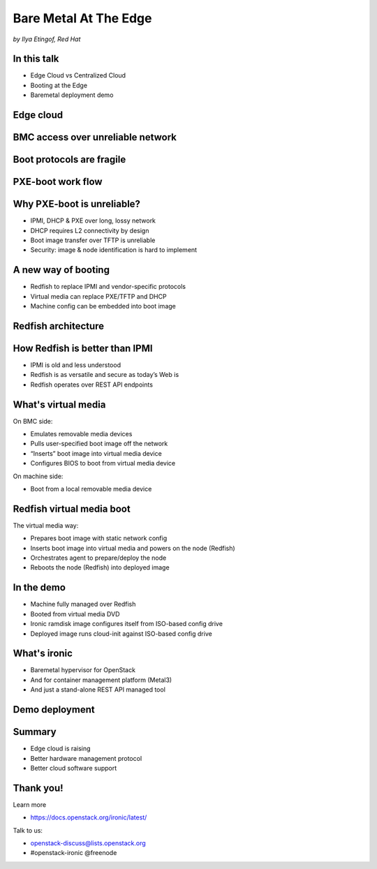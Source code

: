 

Bare Metal At The Edge
======================

*by Ilya Etingof, Red Hat*


In this talk
------------

* Edge Cloud vs Centralized Cloud
* Booting at the Edge
* Baremetal deployment demo

.. Things to talk about ^

    In this talk we will look into how the Edge cloud is different from the
    conventional, centralized cloud from the bare metal management
    perspective.

    We will be considering the challenges that bare metal machine management
    might run into when deploying machines at the edge of the cloud and ways
    to overcome these problems.

    Finally, I will play a short demo of a bare metal deployment with a OpenStack
    ironic as a stand-alone deployment tool.

Edge cloud
----------

.. image:: edge-cloud.png
   :align: center
   :scale: 90%

.. Things to talk about ^

    It seems that now days, some of originally centralized cloud
    deployments transform into a more distributed layout.

    The reasons that drive this change are many. Just to mention a few:

    * Growth of IoT devices deployments pushes data collection and
      processing facilities closer to the data sources, i.e. IoT swarms.

    * The emergence of broadband content delivery services (such as 4k/8k
      video) pushes data storage facilities closer to the households.

    Stretching originally centralized infrastructure across slower, lossy and
    unreliable network affects some of hardware management procedures.

    Most importantly, that affects BMC access and node booting.

BMC access over unreliable network
----------------------------------

.. image:: bmc-access.png
   :align: center
   :scale: 90%

.. Things to talk about ^

    BMC is a small satellite computer running its own OS. It’s
    always up and running and has intricate access to the components of the
    main system. For example, BMC can turn on/off power, change boot order,
    BIOS settings and many other things.

    Stretching control plane, including BMC access, worsens reliability and
    widens attach surface what raises security concerns.

Boot protocols are fragile
--------------------------

.. image:: edge-booting.png
   :align: center
   :scale: 90%

.. Things to talk about ^

    The most basic operation of the cloud is instance allocation AKA scheduling.
    That also applies to the baremetal machines.

    Scheduling process typically runs a baremetal machine through one or
    more reboots and booting at the Edge may be risky.

PXE-boot work flow
------------------

.. image:: pxe-workflow.png
   :align: center
   :scale: 90%

.. Things to talk about ^

    Traditional way of booting a machine in the cloud is to rely on PXE suite
    of protocols. The typical process goes like this:

    * BMC sets node boot mode & boot device, then issues the power ON command.
      If this is done over IPMI, packet loss can fail or slow down any of
      these steps.

    * The node (or its NIC) broadcasts in search of a DHCP server on the local
      network. If successful, L3 connectivity is established. If not, the node
      fails booting.

    * The node pulls boot image over TFTP. If this fails, the node won't come
      up.

    Of course, there have been some improvements to the original PXE boot
    work flow (e.g. iPXE), however the weak point - reliance on DHCP is still
    there.

Why PXE-boot is unreliable?
---------------------------

* IPMI, DHCP & PXE over long, lossy network
* DHCP requires L2 connectivity by design
* Boot image transfer over TFTP is unreliable
* Security: image & node identification is hard to implement

.. Things to talk about ^

    IPMI and PXE suite of technologies has been designed decades ago targeting
    smaller, LAN-based networks. The original assumption seems to be that LAN
    is fast, reliable and reasonably secure.

    Some of LAN properties have been hardcoded into protocol design e.g. DHCP
    requires L2 broadcast functionality.

    PXE way of boot image transfer over network -- TFTP is optimized for smaller
    images, lossless network and heavily resource constraint client - network
    interface card. None of these assumptions hold with the edge cloud scenario.

    Finally, with PXE suite it is not easy for the infrastructure to reliably
    identify the node being booted to boot it in some specific way. Also, once
    the node is up and running, it is hard to tell one from the other because
    there is no reliable way to distinguish them.

A new way of booting
--------------------

* Redfish to replace IPMI and vendor-specific protocols
* Virtual media can replace PXE/TFTP and DHCP
* Machine config can be embedded into boot image

.. Things to talk about ^

    The industry and cloud software development communities are trying to
    improve things addressing the most of these weak points.

    Specifically, Redfish has been designed and being adopted by large
    hardware vendors.

    Implemented within Redfish framework, virtual media boot is to replace
    PXE/TFTP phases.

    Leveraging the secure OOB channel of boot information delivery, node
    network configuration and security materials can be passed to the
    node being booted solving DHCP dependency problem.

Redfish architecture
--------------------

.. image:: redfish-arch.png
   :align: center
   :scale: 90%

.. Things to talk about ^

How Redfish is better than IPMI
-------------------------------

* IPMI is old and less understood
* Redfish is as versatile and secure as today’s Web is
* Redfish operates over REST API endpoints

.. Things to talk about ^

    Prior to Redfish, the only standard and mainstream OOB hardware management
    protocol used to be IPMI. The protocol dates back to late 90’s and shares
    similar weaknesses as PXE suite does.

    IPMI is not well-suited to manage baremetal machines over congested and
    lossy network. IPMI learning curve is quite steep, failure analysis
    requires protocol knowledge.

    With Redfish, everything is different. This new protocol has been
    designed around well-established protocols and tools widely used in
    everything web.

    That automatically ensures review scrutiny and timely maintenance.
    On top of that, people tend to understand how web works in the first
    place compared to less niche technologies.

    Technically, Redfish is a client-server system where the parties talk
    HTTP/S, exchange schema-guarded JSON documents over REST API.

What's virtual media
--------------------

On BMC side:

* Emulates removable media devices
* Pulls user-specified boot image off the network
* “Inserts” boot image into virtual media device
* Configures BIOS to boot from virtual media device

On machine side:

* Boot from a local removable media device

.. Things to talk about ^

    Virtual media boot is a function of BMC. BMC can emulate a large
    number of virtual media devices of various types (it's all
    imaginary!) and make them visible to the main system as local
    hardware.

    BMC then can be instructed to obtain a specific boot image one way
    or the other (HTTPS, NFS, SMB etc), and “insert” it into the imaginary
    virtual media device just like we (humans) slid a diskette and later
    CD disk into a PC.

    Finally, BMC can configure system BIOS to boot from the virtual media
    device of choice.

    All BMC communication is running over authenticated and encrypted
    HTTP/S connections. That includes controlling BMC and obtaining
    images.

Redfish virtual media boot
--------------------------

The virtual media way:

* Prepares boot image with static network config
* Inserts boot image into virtual media and powers on the node (Redfish)
* Orchestrates agent to prepare/deploy the node
* Reboots the node (Redfish) into deployed image

.. Things to talk about ^

    With virtual media, deployment workflow differs. Most importantly, it has
    no dependency on unreliable old-school protocols.

    Ironic prepares a boot image with its agent inside. Besides the software,
    full network configuration for the ramdisk OS is burnt into the boot
    image.

    Ironic inserts boot image into a virtual media device and powers on
    the node - all over Redfish.

    Running IPA registers itself with ironic, ironic orchestrates IPA to
    perform node cleaning and user image flashing.

    Finally, ironic power cycles the node (over Redfish again) to boot deployed
    image from local disk (which one of many options).

In the demo
-----------

* Machine fully managed over Redfish
* Booted from virtual media DVD
* Ironic ramdisk image configures itself from ISO-based config drive
* Deployed image runs cloud-init against ISO-based config drive

.. Things to talk about ^

    In the upcoming demo:

    The user provides ironic with network configuration settings for both
    ironic agent and user instance OS in form of Nova network config metadata
    (network_data.json).

    Ironic writes network configuration as part of OpenStack config-drive onto
    boot ISO.

    Ironic sets the node to boot from virtual CD and powers on the node.

    Booting operating system initialization harness (e.g. cloud-init) discovers
    network configuration and applies it to the OS.

    This way no IPMI/PXE is ever involved.

What's ironic
-------------

* Baremetal hypervisor for OpenStack
* And for container management platform (Metal3)
* And just a stand-alone REST API managed tool

.. Things to talk about ^

    Ironic is a software that implements baremetal hypervisor for OpenStack.
    Originally, the goal has been to allocate baremetal machines along the
    same lines as cloud instances.

    Later on, ironic has also become a stand-alone machine provisioning
    tool. In the context of this presentation, we will not consider
    OpenStack at all.

Demo deployment
---------------

.. video:: /ironic-ramdisk-static-config.mkv

.. Things to talk about ^

Summary
-------

* Edge cloud is raising
* Better hardware management protocol
* Better cloud software support

.. Things to talk about ^

    Distributed cloud implementation becomes a new norm. Moving hardware
    to the outskirts of the infrastructure poses many difficulties and
    risks.

    In effort to mitigate the risks the industry comes up with a better
    suited hardware management protocol - Redfish.

    Open source community supports its use from their end by implementing
    it in free cloud software such as OpenStack.

Thank you!
----------

Learn more

* https://docs.openstack.org/ironic/latest/

Talk to us:

* openstack-discuss@lists.openstack.org
* #openstack-ironic @freenode
